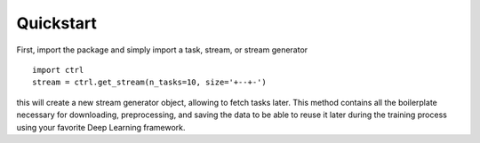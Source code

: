 Quickstart
==========

First, import the package and simply import a task, stream, or stream generator ::

    import ctrl
    stream = ctrl.get_stream(n_tasks=10, size='+--+-')

this will create a new stream generator object, allowing to fetch tasks later.
This method contains all the boilerplate necessary for downloading, preprocessing, and saving the data to be able to reuse it later during the training process using your favorite Deep Learning framework.

